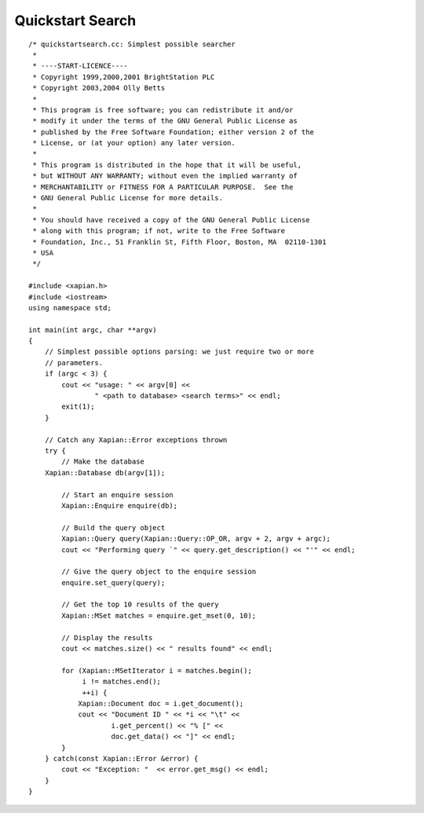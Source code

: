 Quickstart Search
=================

::

    /* quickstartsearch.cc: Simplest possible searcher
     *
     * ----START-LICENCE----
     * Copyright 1999,2000,2001 BrightStation PLC
     * Copyright 2003,2004 Olly Betts
     *
     * This program is free software; you can redistribute it and/or
     * modify it under the terms of the GNU General Public License as
     * published by the Free Software Foundation; either version 2 of the
     * License, or (at your option) any later version.
     *
     * This program is distributed in the hope that it will be useful,
     * but WITHOUT ANY WARRANTY; without even the implied warranty of
     * MERCHANTABILITY or FITNESS FOR A PARTICULAR PURPOSE.  See the
     * GNU General Public License for more details.
     *
     * You should have received a copy of the GNU General Public License
     * along with this program; if not, write to the Free Software
     * Foundation, Inc., 51 Franklin St, Fifth Floor, Boston, MA  02110-1301
     * USA
     */

    #include <xapian.h>
    #include <iostream>
    using namespace std;

    int main(int argc, char **argv)
    {
        // Simplest possible options parsing: we just require two or more
        // parameters.
        if (argc < 3) {
            cout << "usage: " << argv[0] <<
                    " <path to database> <search terms>" << endl;
            exit(1);
        }

        // Catch any Xapian::Error exceptions thrown
        try {
            // Make the database
        Xapian::Database db(argv[1]);

            // Start an enquire session
            Xapian::Enquire enquire(db);

            // Build the query object
            Xapian::Query query(Xapian::Query::OP_OR, argv + 2, argv + argc);
            cout << "Performing query `" << query.get_description() << "'" << endl;

            // Give the query object to the enquire session
            enquire.set_query(query);

            // Get the top 10 results of the query
            Xapian::MSet matches = enquire.get_mset(0, 10);

            // Display the results
            cout << matches.size() << " results found" << endl;

            for (Xapian::MSetIterator i = matches.begin();
                 i != matches.end();
                 ++i) {
                Xapian::Document doc = i.get_document();
                cout << "Document ID " << *i << "\t" <<
                        i.get_percent() << "% [" <<
                        doc.get_data() << "]" << endl;
            }
        } catch(const Xapian::Error &error) {
            cout << "Exception: "  << error.get_msg() << endl;
        }
    }

